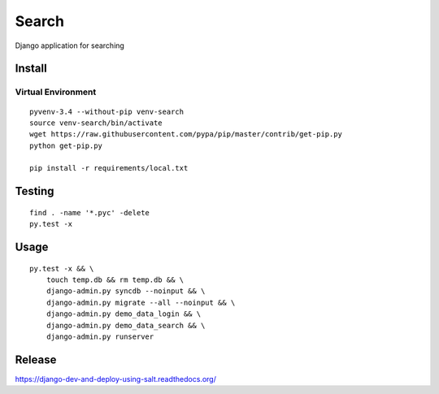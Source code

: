Search
******

Django application for searching

Install
=======

Virtual Environment
-------------------

::

  pyvenv-3.4 --without-pip venv-search
  source venv-search/bin/activate
  wget https://raw.githubusercontent.com/pypa/pip/master/contrib/get-pip.py
  python get-pip.py

  pip install -r requirements/local.txt

Testing
=======

::

  find . -name '*.pyc' -delete
  py.test -x

Usage
=====

::

  py.test -x && \
      touch temp.db && rm temp.db && \
      django-admin.py syncdb --noinput && \
      django-admin.py migrate --all --noinput && \
      django-admin.py demo_data_login && \
      django-admin.py demo_data_search && \
      django-admin.py runserver

Release
=======

https://django-dev-and-deploy-using-salt.readthedocs.org/

